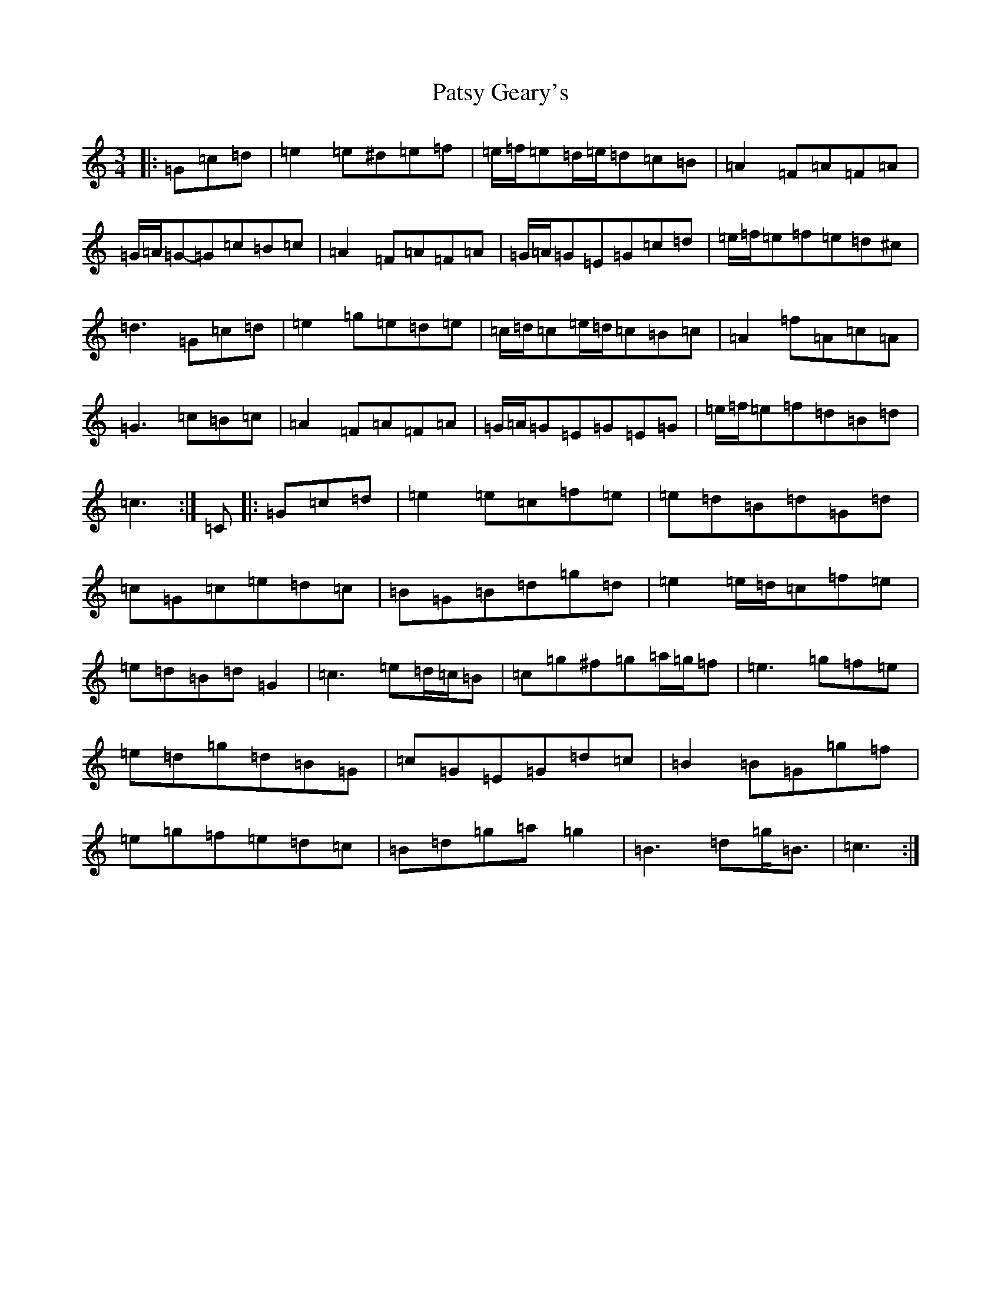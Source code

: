 X: 2767
T: Patsy Geary's
S: https://thesession.org/tunes/9410#setting9410
R: waltz
M:3/4
L:1/8
K: C Major
|:=G=c=d|=e2=e^d=e=f|=e/2=f/2=e=d/2=e/2=d=c=B|=A2=F=A=F=A|=G/2=A/2=G-=G=c=B=c|=A2=F=A=F=A|=G/2=A/2=G=E=G=c=d|=e/2=f/2=e=f=e=d^c|=d3=G=c=d|=e2=g=e=d=e|=c/2=d/2=c=e/2=d/2=c=B=c|=A2=f=A=c=A|=G3=c=B=c|=A2=F=A=F=A|=G/2=A/2=G=E=G=E=G|=e/2=f/2=e=f=d=B=d|=c3:|=C|:=G=c=d|=e2=e=c=f=e|=e=d=B=d=G=d|=c=G=c=e=d=c|=B=G=B=d=g=d|=e2=e/2=d/2=c=f=e|=e=d=B=d=G2|=c3=e=d/2=c/2=B|=c=g^f=g=a/2=g/2=f|=e3=g=f=e|=e=d=g=d=B=G|=c=G=E=G=d=c|=B2=B=G=g=f|=e=g=f=e=d=c|=B=d=g=a=g2|=B3=d=g<=B|=c3:|